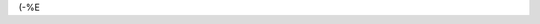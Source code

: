 .. title: Eder vill jag gifva en skjorta så ny...
.. slug: skjorta
.. date: 2007-02-04 23:02:14
.. tags: musik

(-%E
|image0|

.. |image0| image:: images/blog/Garmarna.jpg
